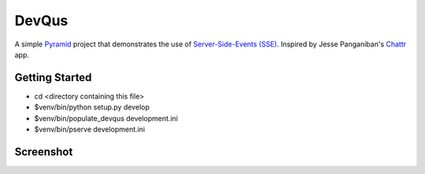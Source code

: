 DevQus
============

A simple `Pyramid <http://www.pylonsproject.org/>`_ project that demonstrates the use of `Server-Side-Events (SSE) <http://en.wikipedia.org/wiki/Server-sent_events>`_.
Inspired by Jesse Panganiban's `Chattr <https://github.com/jpanganiban/chattr>`_ app.

Getting Started
---------------

- cd <directory containing this file>

- $venv/bin/python setup.py develop

- $venv/bin/populate_devqus development.ini

- $venv/bin/pserve development.ini

Screenshot
---------------

.. image:: http://github.marconijr.com/devqus/devqus.png
